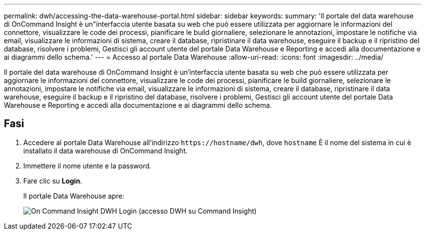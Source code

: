 ---
permalink: dwh/accessing-the-data-warehouse-portal.html 
sidebar: sidebar 
keywords:  
summary: 'Il portale del data warehouse di OnCommand Insight è un"interfaccia utente basata su web che può essere utilizzata per aggiornare le informazioni del connettore, visualizzare le code dei processi, pianificare le build giornaliere, selezionare le annotazioni, impostare le notifiche via email, visualizzare le informazioni di sistema, creare il database, ripristinare il data warehouse, eseguire il backup e il ripristino del database, risolvere i problemi, Gestisci gli account utente del portale Data Warehouse e Reporting e accedi alla documentazione e ai diagrammi dello schema.' 
---
= Accesso al portale Data Warehouse
:allow-uri-read: 
:icons: font
:imagesdir: ../media/


[role="lead"]
Il portale del data warehouse di OnCommand Insight è un'interfaccia utente basata su web che può essere utilizzata per aggiornare le informazioni del connettore, visualizzare le code dei processi, pianificare le build giornaliere, selezionare le annotazioni, impostare le notifiche via email, visualizzare le informazioni di sistema, creare il database, ripristinare il data warehouse, eseguire il backup e il ripristino del database, risolvere i problemi, Gestisci gli account utente del portale Data Warehouse e Reporting e accedi alla documentazione e ai diagrammi dello schema.



== Fasi

. Accedere al portale Data Warehouse all'indirizzo `+https://hostname/dwh+`, dove `hostname` È il nome del sistema in cui è installato il data warehouse di OnCommand Insight.
. Immettere il nome utente e la password.
. Fare clic su *Login*.
+
Il portale Data Warehouse apre:

+
image::../media/oci-dwh-admin-login-gif.gif[On Command Insight DWH Login (accesso DWH su Command Insight)]


